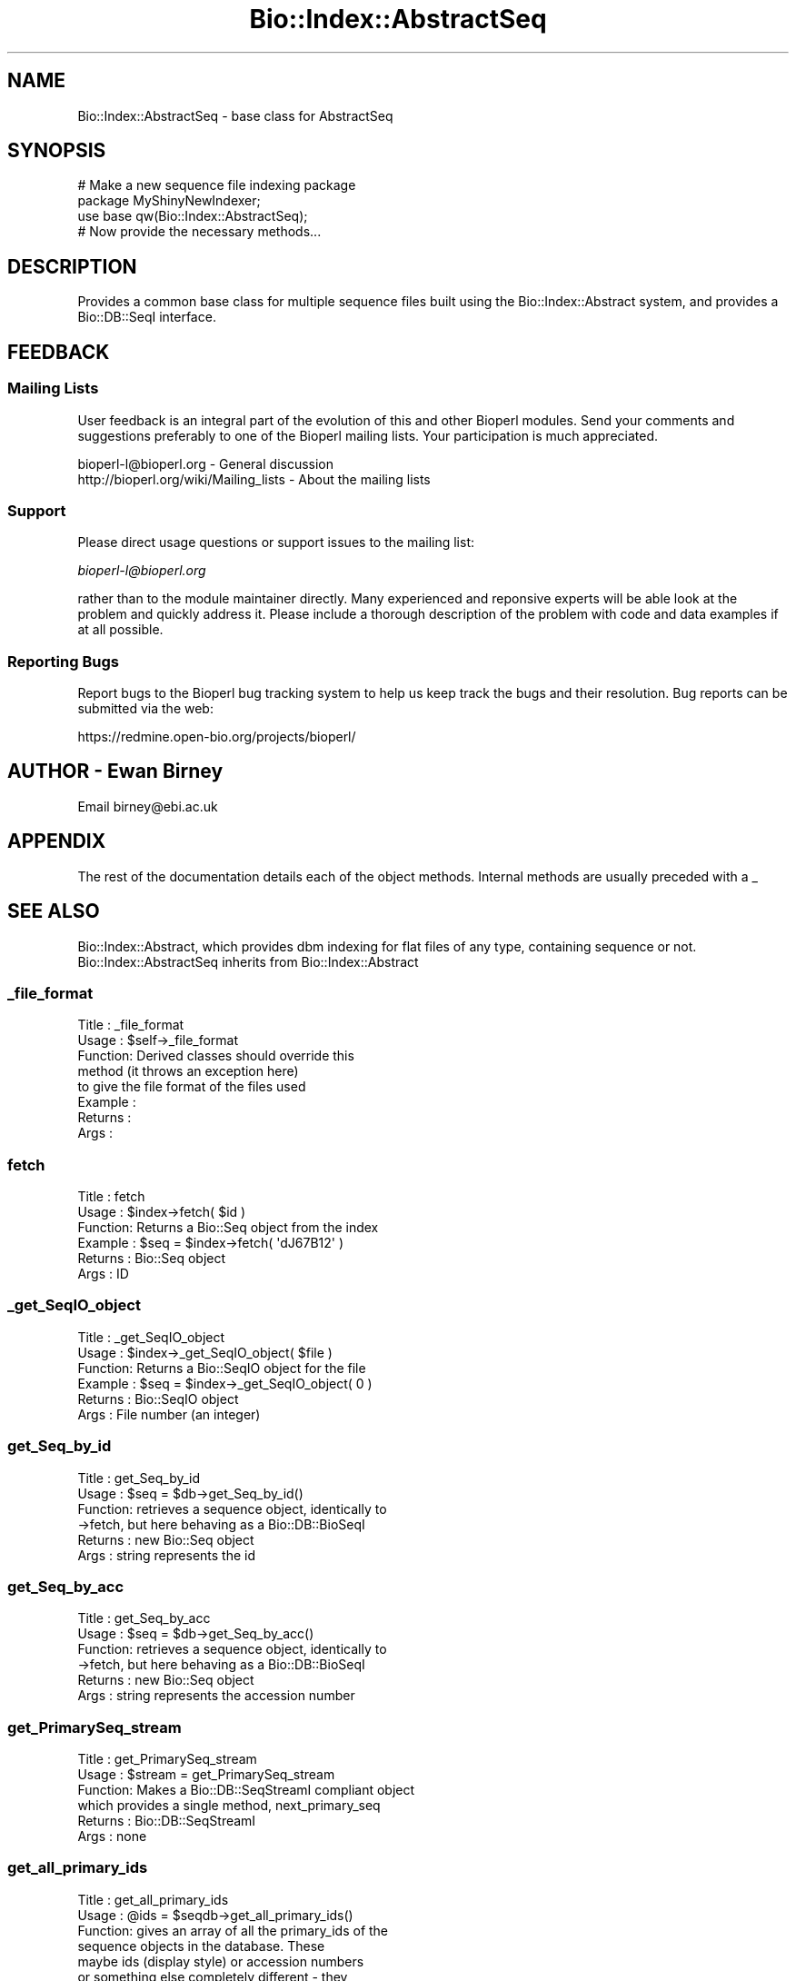 .\" Automatically generated by Pod::Man 2.25 (Pod::Simple 3.16)
.\"
.\" Standard preamble:
.\" ========================================================================
.de Sp \" Vertical space (when we can't use .PP)
.if t .sp .5v
.if n .sp
..
.de Vb \" Begin verbatim text
.ft CW
.nf
.ne \\$1
..
.de Ve \" End verbatim text
.ft R
.fi
..
.\" Set up some character translations and predefined strings.  \*(-- will
.\" give an unbreakable dash, \*(PI will give pi, \*(L" will give a left
.\" double quote, and \*(R" will give a right double quote.  \*(C+ will
.\" give a nicer C++.  Capital omega is used to do unbreakable dashes and
.\" therefore won't be available.  \*(C` and \*(C' expand to `' in nroff,
.\" nothing in troff, for use with C<>.
.tr \(*W-
.ds C+ C\v'-.1v'\h'-1p'\s-2+\h'-1p'+\s0\v'.1v'\h'-1p'
.ie n \{\
.    ds -- \(*W-
.    ds PI pi
.    if (\n(.H=4u)&(1m=24u) .ds -- \(*W\h'-12u'\(*W\h'-12u'-\" diablo 10 pitch
.    if (\n(.H=4u)&(1m=20u) .ds -- \(*W\h'-12u'\(*W\h'-8u'-\"  diablo 12 pitch
.    ds L" ""
.    ds R" ""
.    ds C` ""
.    ds C' ""
'br\}
.el\{\
.    ds -- \|\(em\|
.    ds PI \(*p
.    ds L" ``
.    ds R" ''
'br\}
.\"
.\" Escape single quotes in literal strings from groff's Unicode transform.
.ie \n(.g .ds Aq \(aq
.el       .ds Aq '
.\"
.\" If the F register is turned on, we'll generate index entries on stderr for
.\" titles (.TH), headers (.SH), subsections (.SS), items (.Ip), and index
.\" entries marked with X<> in POD.  Of course, you'll have to process the
.\" output yourself in some meaningful fashion.
.ie \nF \{\
.    de IX
.    tm Index:\\$1\t\\n%\t"\\$2"
..
.    nr % 0
.    rr F
.\}
.el \{\
.    de IX
..
.\}
.\"
.\" Accent mark definitions (@(#)ms.acc 1.5 88/02/08 SMI; from UCB 4.2).
.\" Fear.  Run.  Save yourself.  No user-serviceable parts.
.    \" fudge factors for nroff and troff
.if n \{\
.    ds #H 0
.    ds #V .8m
.    ds #F .3m
.    ds #[ \f1
.    ds #] \fP
.\}
.if t \{\
.    ds #H ((1u-(\\\\n(.fu%2u))*.13m)
.    ds #V .6m
.    ds #F 0
.    ds #[ \&
.    ds #] \&
.\}
.    \" simple accents for nroff and troff
.if n \{\
.    ds ' \&
.    ds ` \&
.    ds ^ \&
.    ds , \&
.    ds ~ ~
.    ds /
.\}
.if t \{\
.    ds ' \\k:\h'-(\\n(.wu*8/10-\*(#H)'\'\h"|\\n:u"
.    ds ` \\k:\h'-(\\n(.wu*8/10-\*(#H)'\`\h'|\\n:u'
.    ds ^ \\k:\h'-(\\n(.wu*10/11-\*(#H)'^\h'|\\n:u'
.    ds , \\k:\h'-(\\n(.wu*8/10)',\h'|\\n:u'
.    ds ~ \\k:\h'-(\\n(.wu-\*(#H-.1m)'~\h'|\\n:u'
.    ds / \\k:\h'-(\\n(.wu*8/10-\*(#H)'\z\(sl\h'|\\n:u'
.\}
.    \" troff and (daisy-wheel) nroff accents
.ds : \\k:\h'-(\\n(.wu*8/10-\*(#H+.1m+\*(#F)'\v'-\*(#V'\z.\h'.2m+\*(#F'.\h'|\\n:u'\v'\*(#V'
.ds 8 \h'\*(#H'\(*b\h'-\*(#H'
.ds o \\k:\h'-(\\n(.wu+\w'\(de'u-\*(#H)/2u'\v'-.3n'\*(#[\z\(de\v'.3n'\h'|\\n:u'\*(#]
.ds d- \h'\*(#H'\(pd\h'-\w'~'u'\v'-.25m'\f2\(hy\fP\v'.25m'\h'-\*(#H'
.ds D- D\\k:\h'-\w'D'u'\v'-.11m'\z\(hy\v'.11m'\h'|\\n:u'
.ds th \*(#[\v'.3m'\s+1I\s-1\v'-.3m'\h'-(\w'I'u*2/3)'\s-1o\s+1\*(#]
.ds Th \*(#[\s+2I\s-2\h'-\w'I'u*3/5'\v'-.3m'o\v'.3m'\*(#]
.ds ae a\h'-(\w'a'u*4/10)'e
.ds Ae A\h'-(\w'A'u*4/10)'E
.    \" corrections for vroff
.if v .ds ~ \\k:\h'-(\\n(.wu*9/10-\*(#H)'\s-2\u~\d\s+2\h'|\\n:u'
.if v .ds ^ \\k:\h'-(\\n(.wu*10/11-\*(#H)'\v'-.4m'^\v'.4m'\h'|\\n:u'
.    \" for low resolution devices (crt and lpr)
.if \n(.H>23 .if \n(.V>19 \
\{\
.    ds : e
.    ds 8 ss
.    ds o a
.    ds d- d\h'-1'\(ga
.    ds D- D\h'-1'\(hy
.    ds th \o'bp'
.    ds Th \o'LP'
.    ds ae ae
.    ds Ae AE
.\}
.rm #[ #] #H #V #F C
.\" ========================================================================
.\"
.IX Title "Bio::Index::AbstractSeq 3"
.TH Bio::Index::AbstractSeq 3 "2013-12-02" "perl v5.14.2" "User Contributed Perl Documentation"
.\" For nroff, turn off justification.  Always turn off hyphenation; it makes
.\" way too many mistakes in technical documents.
.if n .ad l
.nh
.SH "NAME"
Bio::Index::AbstractSeq \- base class for AbstractSeq
.SH "SYNOPSIS"
.IX Header "SYNOPSIS"
.Vb 1
\&  # Make a new sequence file indexing package
\&
\&  package MyShinyNewIndexer;
\&
\&  use base qw(Bio::Index::AbstractSeq);
\&
\&  # Now provide the necessary methods...
.Ve
.SH "DESCRIPTION"
.IX Header "DESCRIPTION"
Provides a common base class for multiple sequence files built using 
the Bio::Index::Abstract system, and provides a Bio::DB::SeqI 
interface.
.SH "FEEDBACK"
.IX Header "FEEDBACK"
.SS "Mailing Lists"
.IX Subsection "Mailing Lists"
User feedback is an integral part of the evolution of this
and other Bioperl modules. Send your comments and suggestions 
preferably to one of the Bioperl mailing lists.
Your participation is much appreciated.
.PP
.Vb 2
\&  bioperl\-l@bioperl.org                  \- General discussion
\&  http://bioperl.org/wiki/Mailing_lists  \- About the mailing lists
.Ve
.SS "Support"
.IX Subsection "Support"
Please direct usage questions or support issues to the mailing list:
.PP
\&\fIbioperl\-l@bioperl.org\fR
.PP
rather than to the module maintainer directly. Many experienced and 
reponsive experts will be able look at the problem and quickly 
address it. Please include a thorough description of the problem 
with code and data examples if at all possible.
.SS "Reporting Bugs"
.IX Subsection "Reporting Bugs"
Report bugs to the Bioperl bug tracking system to help us keep track
the bugs and their resolution.  Bug reports can be submitted via the
web:
.PP
.Vb 1
\&  https://redmine.open\-bio.org/projects/bioperl/
.Ve
.SH "AUTHOR \- Ewan Birney"
.IX Header "AUTHOR - Ewan Birney"
Email birney@ebi.ac.uk
.SH "APPENDIX"
.IX Header "APPENDIX"
The rest of the documentation details each of the object methods. 
Internal methods are usually preceded with a _
.SH "SEE ALSO"
.IX Header "SEE ALSO"
Bio::Index::Abstract, which provides dbm indexing for flat files of 
any type, containing sequence or not. Bio::Index::AbstractSeq inherits 
from Bio::Index::Abstract
.SS "_file_format"
.IX Subsection "_file_format"
.Vb 8
\& Title   : _file_format
\& Usage   : $self\->_file_format
\& Function: Derived classes should override this
\&           method (it throws an exception here)
\&           to give the file format of the files used
\& Example :
\& Returns : 
\& Args    :
.Ve
.SS "fetch"
.IX Subsection "fetch"
.Vb 6
\&  Title   : fetch
\&  Usage   : $index\->fetch( $id )
\&  Function: Returns a Bio::Seq object from the index
\&  Example : $seq = $index\->fetch( \*(AqdJ67B12\*(Aq )
\&  Returns : Bio::Seq object
\&  Args    : ID
.Ve
.SS "_get_SeqIO_object"
.IX Subsection "_get_SeqIO_object"
.Vb 6
\&  Title   : _get_SeqIO_object
\&  Usage   : $index\->_get_SeqIO_object( $file )
\&  Function: Returns a Bio::SeqIO object for the file
\&  Example : $seq = $index\->_get_SeqIO_object( 0 )
\&  Returns : Bio::SeqIO object
\&  Args    : File number (an integer)
.Ve
.SS "get_Seq_by_id"
.IX Subsection "get_Seq_by_id"
.Vb 6
\& Title   : get_Seq_by_id
\& Usage   : $seq = $db\->get_Seq_by_id()
\& Function: retrieves a sequence object, identically to
\&           \->fetch, but here behaving as a Bio::DB::BioSeqI
\& Returns : new Bio::Seq object
\& Args    : string represents the id
.Ve
.SS "get_Seq_by_acc"
.IX Subsection "get_Seq_by_acc"
.Vb 6
\& Title   : get_Seq_by_acc
\& Usage   : $seq = $db\->get_Seq_by_acc()
\& Function: retrieves a sequence object, identically to
\&           \->fetch, but here behaving as a Bio::DB::BioSeqI
\& Returns : new Bio::Seq object
\& Args    : string represents the accession number
.Ve
.SS "get_PrimarySeq_stream"
.IX Subsection "get_PrimarySeq_stream"
.Vb 6
\& Title   : get_PrimarySeq_stream
\& Usage   : $stream = get_PrimarySeq_stream
\& Function: Makes a Bio::DB::SeqStreamI compliant object
\&           which provides a single method, next_primary_seq
\& Returns : Bio::DB::SeqStreamI
\& Args    : none
.Ve
.SS "get_all_primary_ids"
.IX Subsection "get_all_primary_ids"
.Vb 11
\& Title   : get_all_primary_ids
\& Usage   : @ids = $seqdb\->get_all_primary_ids()
\& Function: gives an array of all the primary_ids of the 
\&           sequence objects in the database. These
\&           maybe ids (display style) or accession numbers
\&           or something else completely different \- they
\&           *are not* meaningful outside of this database
\&           implementation.
\& Example :
\& Returns : an array of strings
\& Args    : none
.Ve
.SS "get_Seq_by_primary_id"
.IX Subsection "get_Seq_by_primary_id"
.Vb 6
\& Title   : get_Seq_by_primary_id
\& Usage   : $seq = $db\->get_Seq_by_primary_id($primary_id_string);
\& Function: Gets a Bio::Seq object by the primary id. The primary
\&           id in these cases has to come from $db\->get_all_primary_ids.
\&           There is no other way to get (or guess) the primary_ids
\&           in a database.
\&
\&           The other possibility is to get Bio::PrimarySeqI objects
\&           via the get_PrimarySeq_stream and the primary_id field
\&           on these objects are specified as the ids to use here.
\& Returns : A Bio::Seq object
\& Args    : primary id (as a string)
\& Throws  : "acc does not exist" exception
.Ve
